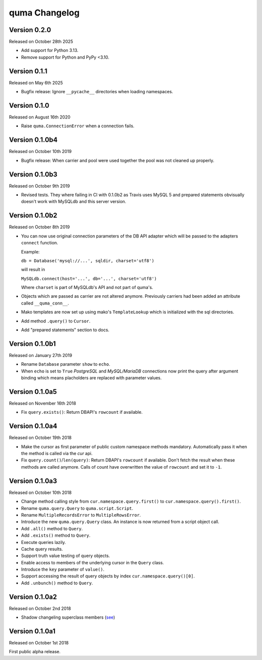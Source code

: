 ===============
quma Changelog
===============


Version 0.2.0
-------------

Released on October 28th 2025

- Add support for Python 3.13.
- Remove support for Python and PyPy <3.10.


Version 0.1.1
-------------

Released on May 6th 2025

- Bugfix release: Ignore ``__pycache__`` directories when loading
  namespaces.

Version 0.1.0
-------------

Released on August 16th 2020

- Raise ``quma.ConnectionError`` when a connection fails.


Version 0.1.0b4
---------------

Released on October 10th 2019

- Bugfix release: When carrier and pool were used together the pool
  was not cleaned up properly.


Version 0.1.0b3
---------------

Released on October 9th 2019

- Revised tests. They where failing in CI with 0.1.0b2 as Travis uses
  MySQL 5 and prepared statements obvisually doesn't work with MySQLdb
  and this server version.


Version 0.1.0b2
---------------

Released on October 8th 2019

- You can now use original connection parameters of the DB API adapter
  which will be passed to the adapters ``connect`` function.

  Example:

  ``db = Database('mysql://...', sqldir, charset='utf8')``

  will result in

  ``MySQLdb.connect(host='...', db='...', charset='utf8')``

  Where ``charset`` is part of MySQLdb's API and not part of quma's.
- Objects which are passed as carrier are not altered anymore. Previously
  carriers had been added an attribute called ``__quma_conn__``.
- Mako templates are now set up using mako's ``TemplateLookup`` which
  is initialized with the sql directories.
- Add method ``.query()`` to ``Cursor``.
- Add "prepared statements" section to docs.

Version 0.1.0b1
---------------

Released on January 27th 2019

- Rename ``Database`` parameter ``show`` to ``echo``.
- When ``echo`` is set to ``True`` *PostgreSQL* and *MySQL/MariaDB*
  connections now print the query after argument binding which means
  placholders are replaced with parameter values.

Version 0.1.0a5
---------------

Released on November 16th 2018

- Fix ``query.exists()``: Return DBAPI's ``rowcount`` if available.

Version 0.1.0a4
---------------

Released on October 19th 2018

- Make the cursor as first parameter of public custom namespace methods
  mandatory. Automatically pass it when the method is called via the
  *cur* api.
- Fix ``query.count()``/``len(query)``: Return DBAPI's ``rowcount`` if
  available. Don't fetch the result when these methods are called anymore.
  Calls of count have overwritten the value of ``rowcount`` and set it
  to ``-1``.

Version 0.1.0a3
---------------

Released on October 10th 2018

- Change method calling style from ``cur.namespace.query.first()`` to
  ``cur.namespace.query().first()``.
- Rename ``quma.query.Query`` to ``quma.script.Script``.
- Rename ``MultipleRecordsError`` to ``MultipleRowsError``.
- Introduce the new ``quma.query.Query`` class. An instance is now returned
  from a script object call.
- Add ``.all()`` method to ``Query``.
- Add ``.exists()`` method to ``Query``.
- Execute queries lazily.
- Cache query results.
- Support truth value testing of query objects.
- Enable access to members of the underlying cursor in the ``Query`` class.
- Introduce the ``key`` parameter of ``value()``.
- Support accessing the result of query objects by index ``cur.namespace.query()[0]``.
- Add ``.unbunch()`` method to ``Query``.

Version 0.1.0a2
---------------

Released on October 2nd 2018

- Shadow changeling superclass members
  (`see <https://quma.readthedocs.io/en/latest/changeling.html>`_)

Version 0.1.0a1
---------------

Released on October 1st 2018

First public alpha release.
